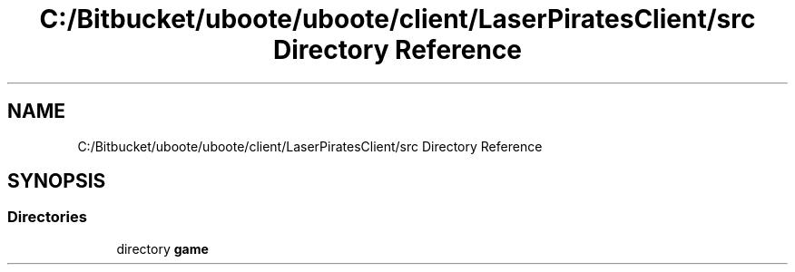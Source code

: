 .TH "C:/Bitbucket/uboote/uboote/client/LaserPiratesClient/src Directory Reference" 3 "Sun Jun 24 2018" "LaserPirates" \" -*- nroff -*-
.ad l
.nh
.SH NAME
C:/Bitbucket/uboote/uboote/client/LaserPiratesClient/src Directory Reference
.SH SYNOPSIS
.br
.PP
.SS "Directories"

.in +1c
.ti -1c
.RI "directory \fBgame\fP"
.br
.in -1c
